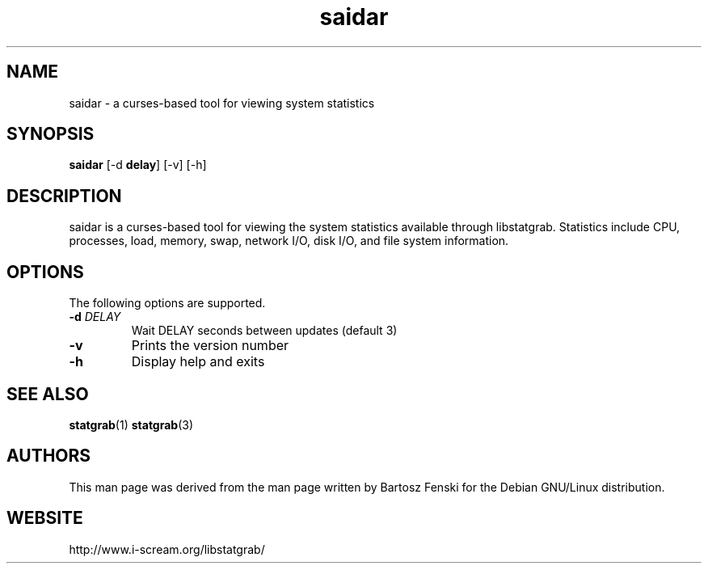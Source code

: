 .TH saidar 1 $Date:\ 2005/04/26\ 10:31:07\ $ i\-scream 
.SH NAME
saidar \- a curses\-based tool for viewing system statistics
.SH SYNOPSIS
\fBsaidar\fR [\-d \fBdelay\fR] [\-v] [\-h]
.SH DESCRIPTION
saidar is a curses\-based tool for viewing the
system statistics available through libstatgrab. Statistics include
CPU, processes, load, memory, swap, network I/O, disk I/O, and file
system information.
.SH OPTIONS
The following options are supported.
.TP 
\fB\-d\fR \fIDELAY\fR
Wait DELAY seconds between updates (default 3)
.TP 
\fB\-v\fR
Prints the version number
.TP 
\fB\-h\fR
Display help and exits
.SH SEE\ ALSO
\fBstatgrab\fR(1)
\fBstatgrab\fR(3)
.SH AUTHORS
This man page was derived from the man page written by Bartosz
Fenski for the Debian GNU/Linux distribution.
.SH WEBSITE
http://www.i\-scream.org/libstatgrab/

